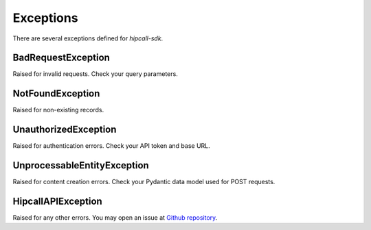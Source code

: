 Exceptions
==========

There are several exceptions defined for `hipcall-sdk`.

BadRequestException
*******************
Raised for invalid requests. Check your query parameters.

NotFoundException
*****************
Raised for non-existing records.

UnauthorizedException
*********************
Raised for authentication errors. Check your API token and base URL.

UnprocessableEntityException
****************************
Raised for content creation errors. Check your Pydantic data model used for POST requests.

HipcallAPIException
*******************
Raised for any other errors. You may open an issue at `Github repository <https://github.com/hipcall/python_sdk>`_.